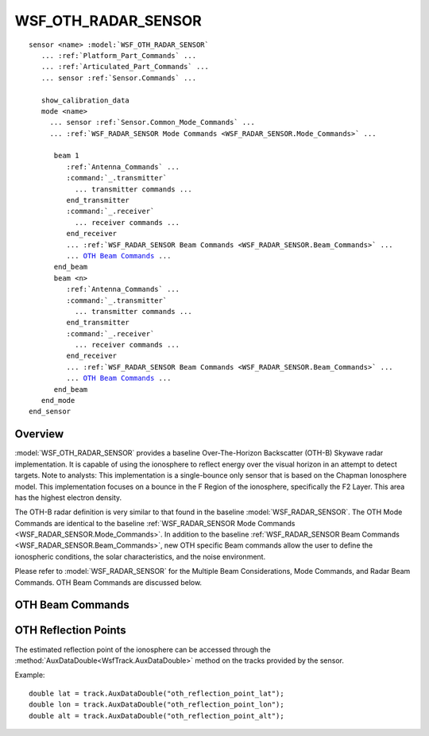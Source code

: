 .. ****************************************************************************
.. CUI
..
.. The Advanced Framework for Simulation, Integration, and Modeling (AFSIM)
..
.. The use, dissemination or disclosure of data in this file is subject to
.. limitation or restriction. See accompanying README and LICENSE for details.
.. ****************************************************************************

WSF_OTH_RADAR_SENSOR
--------------------

.. model:: sensor WSF_OTH_RADAR_SENSOR

.. parsed-literal::

   sensor <name> :model:`WSF_OTH_RADAR_SENSOR`
      ... :ref:`Platform_Part_Commands` ...
      ... :ref:`Articulated_Part_Commands` ...
      ... sensor :ref:`Sensor.Commands` ...

      show_calibration_data
      mode <name>
        ... sensor :ref:`Sensor.Common_Mode_Commands` ...
        ... :ref:`WSF_RADAR_SENSOR Mode Commands <WSF_RADAR_SENSOR.Mode_Commands>` ...

         beam 1
            :ref:`Antenna_Commands` ...
            :command:`_.transmitter`
              ... transmitter commands ...
            end_transmitter
            :command:`_.receiver`
              ... receiver commands ...
            end_receiver
            ... :ref:`WSF_RADAR_SENSOR Beam Commands <WSF_RADAR_SENSOR.Beam_Commands>` ...
            ... `OTH Beam Commands`_ ...
         end_beam
         beam <n>
            :ref:`Antenna_Commands` ...
            :command:`_.transmitter`
              ... transmitter commands ...
            end_transmitter
            :command:`_.receiver`
              ... receiver commands ...
            end_receiver
            ... :ref:`WSF_RADAR_SENSOR Beam Commands <WSF_RADAR_SENSOR.Beam_Commands>` ...
            ... `OTH Beam Commands`_ ...
         end_beam
      end_mode
   end_sensor

Overview
========

:model:`WSF_OTH_RADAR_SENSOR` provides a baseline Over-The-Horizon Backscatter (OTH-B) Skywave radar implementation. It is
capable of using the ionosphere to reflect energy over the visual horizon in an attempt to detect targets. Note to
analysts:  This implementation is a single-bounce only sensor that is based on the Chapman Ionosphere model. This
implementation focuses on a bounce in the F Region of the ionosphere, specifically the F2 Layer. This area has the
highest electron density.

The OTH-B radar definition is very similar to that found in the baseline :model:`WSF_RADAR_SENSOR`. The OTH Mode Commands
are identical to the baseline :ref:`WSF_RADAR_SENSOR Mode Commands <WSF_RADAR_SENSOR.Mode_Commands>`. In addition to the
baseline :ref:`WSF_RADAR_SENSOR Beam Commands <WSF_RADAR_SENSOR.Beam_Commands>`, new OTH specific Beam commands allow the
user to define the ionospheric conditions, the solar characteristics, and the noise environment.

Please refer to :model:`WSF_RADAR_SENSOR` for the Multiple Beam Considerations, Mode Commands, and Radar Beam Commands. OTH
Beam Commands are discussed below.

.. block:: WSF_OTH_RADAR_SENSOR

OTH Beam Commands
=================

.. command:: noise environment <noise-environment-type>
   
   Controls the computation of galactic noise, atmospheric noise, and man-made noise. The noise is computed and applied
   ONLY if the noise environment command is used. If it is not present, no additional noise is computed.
   
   Default: quiet_rural

.. command:: solar_characteristics  ... end_solar_characteristics
   
   This command allows the initialization of time of day and day of year. These control the solar declination angle and
   the solar zenith angles used by the routine to determine if an ionospheric bounce can occur.
   
   ::
   
      solar_characteristics
         hour_of_day  <int>
         day_of_year  <int>
      end_solar_characteristics
   
   The hour_of_day is based upon the 24 hour clock, and is LOCAL time. If the solar_characteristics data block is not
   invoked, or if day_of_year and/or hour_of_day are not specified, they each default to 1 and 12, respectively, so
   January 1st, 1200 hours.

.. command:: ionosphere_characteristics  ... end_ionosphere_characteristics
   
   This command allows the initialization of data that will control if and where an ionospheric bounce can occur.
   
   ::
   
      ionosphere_characteristics
         electron_temperature                <double>
         electron_density_at_max             <double>
         electron_height_at_max              <length>
         reflection_height                   <length>
         ionosphere_constrains_minimum_range <bool>
      end_ionosphere_characteristics
   
   * **electron_temperature** is specified in degrees Kelvin. **Default is 1540 K**.
   * **electron_density_at_max** is the highest electron density measured in electrons per cubic meter. **Default is
     4.0e11**.
   * **electron_height_at_max** corresponds to the height/altitude at which maximum electron density occurs. **Default is
     250 km**.
   * **reflection_height** height/altitude used to compute the geometry for an ionospheric bounce. This is also used to
     compute minimum detection range (i.e., skip-zone distance). **Default is 300 km**.
   * **ionosphere_constrains_minimum_range** allows the setting of a computed minimum and maximum range. **Default is set
     to false**. If a minimum and/or maximum range is specified by the user, and ionosphere_constrains_minimum_range is set
     to **true**, then the user-defined range limits will be ignored and the computed ranges will be used. A warning
     statement to the user will alert them to this fact.
     
OTH Reflection Points
=====================

The estimated reflection point of the ionosphere can be accessed through the :method:`AuxDataDouble<WsfTrack.AuxDataDouble>` method on the tracks provided by the sensor. 

Example::

   double lat = track.AuxDataDouble("oth_reflection_point_lat");
   double lon = track.AuxDataDouble("oth_reflection_point_lon");
   double alt = track.AuxDataDouble("oth_reflection_point_alt");
   
